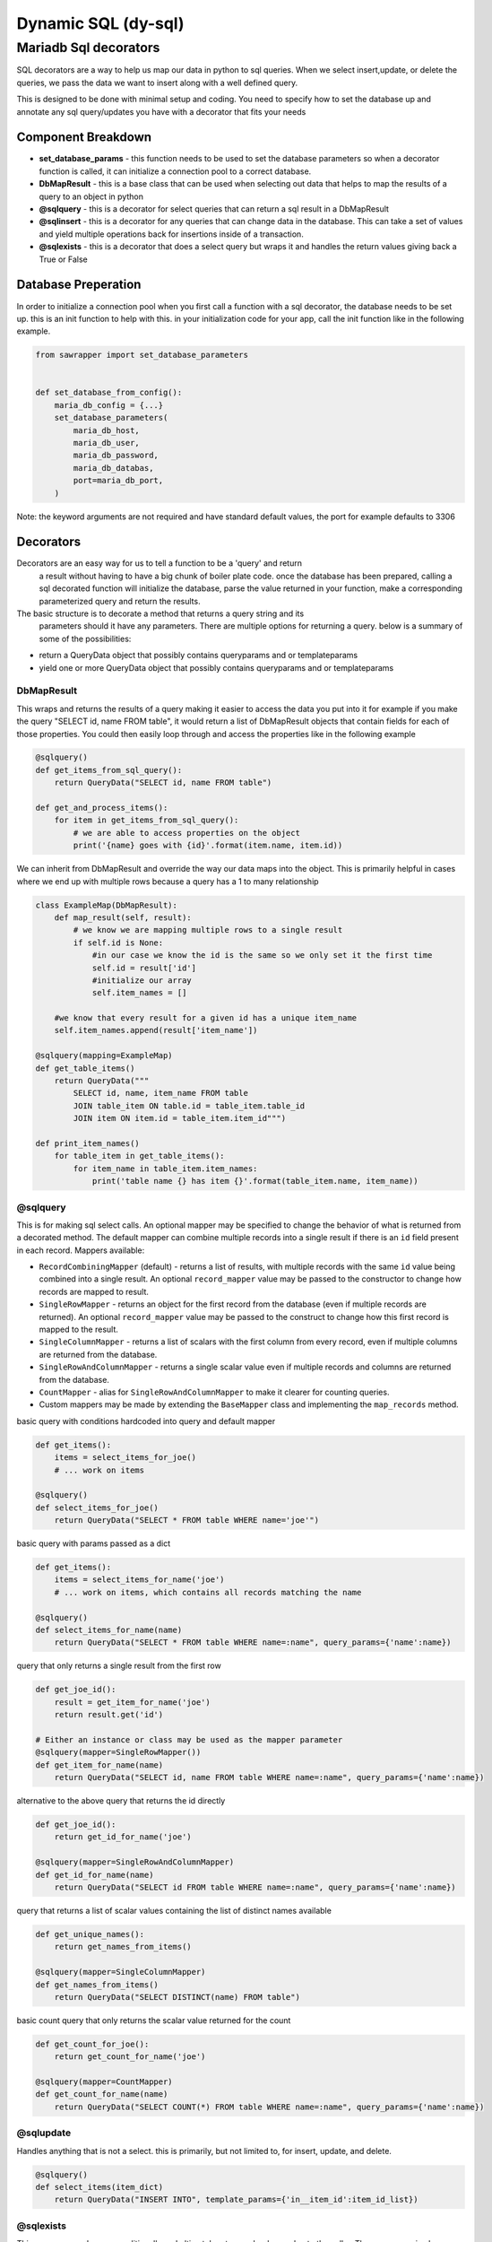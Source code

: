######################
 Dynamic SQL (dy-sql)
######################

Mariadb Sql decorators
######################
SQL decorators are a way to help us map our data in python to sql queries.
When we select insert,update, or delete the queries, we pass the data we want 
to insert along with a well defined query.

This is designed to be done with minimal setup and coding. You need to specify 
how to set the database up and annotate any sql query/updates you have with a 
decorator that fits your needs

Component Breakdown
===================
* **set_database_params** - this function needs to be used to set the database parameters so when a decorator function is called, it can initialize a connection pool to a correct database.
* **DbMapResult** - this is a base class that can be used when selecting out data that helps to map the results of a query to an object in python
* **@sqlquery** - this is a decorator for select queries that can return a sql result in a DbMapResult
* **@sqlinsert** - this is a decorator for any queries that can change data in the database. This can take a set of values and yield multiple operations back for insertions inside of a transaction.
* **@sqlexists** - this is a decorator that does a select query but wraps it and handles the return values giving back a True or False

Database Preperation
====================
In order to initialize a connection pool when you first call a function with a
sql decorator, the database needs to be set up.
this is an init function to help with this. in your initialization code for your
app, call the init function like in the following example.

.. code-block:: python

    from sawrapper import set_database_parameters


    def set_database_from_config():
        maria_db_config = {...}
        set_database_parameters(
            maria_db_host,
            maria_db_user,
            maria_db_password,
            maria_db_databas,
            port=maria_db_port,
        )

Note: the keyword arguments are not required and have standard default values,
the port for example defaults to 3306

Decorators
==========
Decorators are an easy way for us to tell a function to be a 'query' and return
 a result without having to have a big chunk of boiler plate code. once the
 database has been prepared, calling a sql decorated function will initialize
 the database, parse the value returned in your function, make a corresponding
 parameterized query and return the results.

The basic structure is to decorate a method that returns a query string and its
 parameters should it have any parameters. There are multiple options for
 returning a query. below is a summary of some of the possibilities:

* return a QueryData object that possibly contains queryparams and or templateparams
* yield one or more QueryData object that possibly contains queryparams and or templateparams

DbMapResult
~~~~~~~~~~
This wraps and returns the results of a query making it easier to access the data
you put into it for example if you make the query "SELECT id, name FROM table",
it would return a list of DbMapResult objects that contain fields for each of
those properties. You could then easily loop through and access the properties
like in the following example

.. code-block:: python

    @sqlquery()
    def get_items_from_sql_query():
        return QueryData("SELECT id, name FROM table")

    def get_and_process_items():
        for item in get_items_from_sql_query():
            # we are able to access properties on the object
            print('{name} goes with {id}'.format(item.name, item.id))

We can inherit from DbMapResult and override the way our data maps into the
object. This is primarily helpful in cases where we end up with multiple rows
because a query has a 1 to many relationship

.. code-block:: python

    class ExampleMap(DbMapResult):
        def map_result(self, result):
            # we know we are mapping multiple rows to a single result
            if self.id is None:
                #in our case we know the id is the same so we only set it the first time
                self.id = result['id']
                #initialize our array
                self.item_names = []

        #we know that every result for a given id has a unique item_name
        self.item_names.append(result['item_name'])

    @sqlquery(mapping=ExampleMap)
    def get_table_items()
        return QueryData("""
            SELECT id, name, item_name FROM table
            JOIN table_item ON table.id = table_item.table_id
            JOIN item ON item.id = table_item.item_id""")

    def print_item_names()
        for table_item in get_table_items():
            for item_name in table_item.item_names:
                print('table name {} has item {}'.format(table_item.name, item_name))

@sqlquery
~~~~~~~~~
This is for making sql select calls. An optional mapper may be specified to
change the behavior of what is returned from a decorated method. The default
mapper can combine multiple records into a single result if there is an
``id`` field present in each record. Mappers available:

* ``RecordCombiningMapper`` (default) - returns a list of results, with multiple records with the same ``id`` value
  being combined into a single result. An optional ``record_mapper`` value may be passed to the constructor to change
  how records are mapped to result.
* ``SingleRowMapper`` - returns an object for the first record from the database (even if multiple records are
  returned). An optional ``record_mapper`` value may be passed to the construct to change how this first record is
  mapped to the result.
* ``SingleColumnMapper`` - returns a list of scalars with the first column from every record, even if multiple columns
  are returned from the database.
* ``SingleRowAndColumnMapper`` - returns a single scalar value even if multiple records and columns are returned
  from the database.
* ``CountMapper`` - alias for ``SingleRowAndColumnMapper`` to make it clearer for counting queries.
* Custom mappers may be made by extending the ``BaseMapper`` class and implementing the ``map_records`` method.

basic query with conditions hardcoded into query and default mapper

.. code-block:: python

    def get_items():
        items = select_items_for_joe()
        # ... work on items

    @sqlquery()
    def select_items_for_joe()
        return QueryData("SELECT * FROM table WHERE name='joe'")

basic query with params passed as a dict

.. code-block:: python

    def get_items():
        items = select_items_for_name('joe')
        # ... work on items, which contains all records matching the name

    @sqlquery()
    def select_items_for_name(name)
        return QueryData("SELECT * FROM table WHERE name=:name", query_params={'name':name})

query that only returns a single result from the first row

.. code-block:: python

    def get_joe_id():
        result = get_item_for_name('joe')
        return result.get('id')

    # Either an instance or class may be used as the mapper parameter
    @sqlquery(mapper=SingleRowMapper())
    def get_item_for_name(name)
        return QueryData("SELECT id, name FROM table WHERE name=:name", query_params={'name':name})

alternative to the above query that returns the id directly

.. code-block:: python

    def get_joe_id():
        return get_id_for_name('joe')

    @sqlquery(mapper=SingleRowAndColumnMapper)
    def get_id_for_name(name)
        return QueryData("SELECT id FROM table WHERE name=:name", query_params={'name':name})

query that returns a list of scalar values containing the list of distinct names available

.. code-block:: python

    def get_unique_names():
        return get_names_from_items()

    @sqlquery(mapper=SingleColumnMapper)
    def get_names_from_items()
        return QueryData("SELECT DISTINCT(name) FROM table")

basic count query that only returns the scalar value returned for the count

.. code-block:: python

    def get_count_for_joe():
        return get_count_for_name('joe')

    @sqlquery(mapper=CountMapper)
    def get_count_for_name(name)
        return QueryData("SELECT COUNT(*) FROM table WHERE name=:name", query_params={'name':name})


@sqlupdate
~~~~~~~~~~
Handles anything that is not a select. this is primarily, but not limited to, for insert, update, and delete.

.. code-block:: python

    @sqlquery()
    def select_items(item_dict)
        return QueryData("INSERT INTO", template_params={'in__item_id':item_id_list})

@sqlexists
~~~~~~~~~~
This wraps up a sql query conditionally and ultimately returns a boolean value to the caller. The query you give here can return anything you want but as good practice, try to always select as little as possible. For example, below we are just returning 1 because the value itself isn't used, we just need to know there are records avaliable

.. code-block:: python

    @sqlquery()
    def item_exists(item_id)
        return QueryData("SELECT 1 FROM table WHERE id=:id", query_params={'id':item_id})

Ultimately, the above query becomes "SELECT EXISTS (SELECT 1 FROM table WHERE id=:id)". You'll notice the inner select value isn't actually used

Decorator templates
===================

**in** template - this template will allow you to pass a list as a single parameter and have the `IN` condition build out for you. This allows you to more dynamically include values in your queries.

.. code-block:: python

    @sqlquery()
    def select_items(item_id_list)
        return QueryData("SELECT * FROM table WHERE {in__item_id}",
                        template_params={'in__item_id':item_id_list})

**not_in** template -  this template will allow you to pass a list as a single parameter and have the `NOT IN` condition build out for you. This allows you more dynamically exclude values in your queries.

.. code-block:: python

    @sqlquery()
    def select_items(item_id_list)
        return QueryData("SELECT * FROM table WHERE {not_in__item_id}",
                        template_params={'not_in__item_id':item_id_list})

**values** template - when inserting and you have multiple records to insert, this allows you to pass multiple records for insert in a single INSERT statement

.. code-block:: python

    @sqlquery()
    def insert_items(items)
        return QueryData("INSERT_INTO table(column_a, column_b) {values__items}",
                        template_params={'values__items':item_id_list})

You can write queries that contain templates and query_params used

.. code-block:: python

    @sqlquery()
    def select_items(item_id_list, name)
        return QueryData("SELECT * FROM table WHERE {in__item_id} and name=:name",
                        template_params={'in__item_id':item_id_list},
                        query_params={'name': name})

